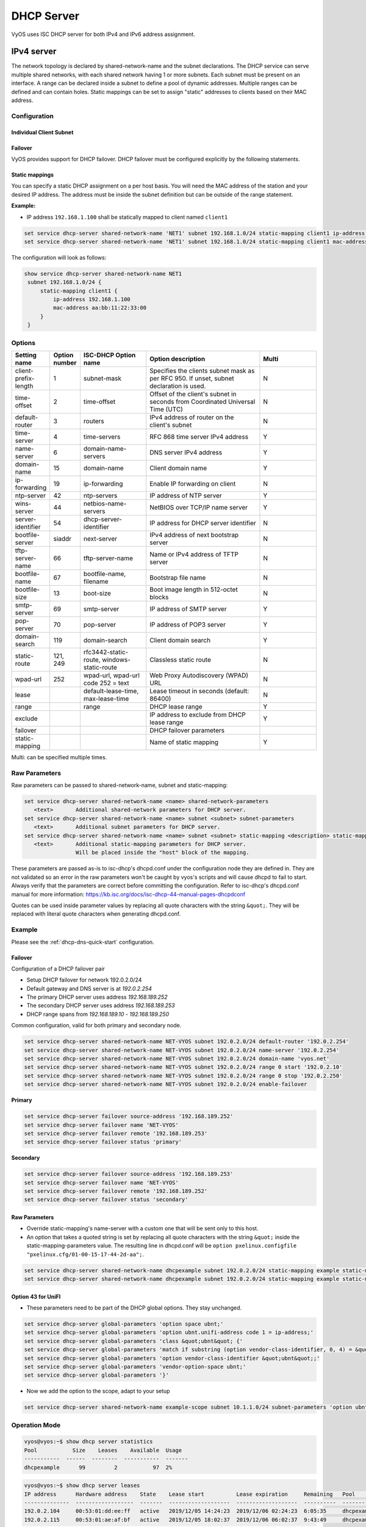 .. _dhcp-server:

###########
DHCP Server
###########

VyOS uses ISC DHCP server for both IPv4 and IPv6 address assignment.

***********
IPv4 server
***********

The network topology is declared by shared-network-name and the subnet
declarations. The DHCP service can serve multiple shared networks, with each
shared network having 1 or more subnets. Each subnet must be present on an
interface. A range can be declared inside a subnet to define a pool of dynamic
addresses. Multiple ranges can be defined and can contain holes. Static
mappings can be set to assign "static" addresses to clients based on their MAC
address.

Configuration
=============

.. cfgcmd:: set service dhcp-server hostfile-update

   Create DNS record per client lease, by adding clients to /etc/hosts file.
   Entry will have format: `<shared-network-name>_<hostname>.<domain-name>`

.. cfgcmd:: set service dhcp-server host-decl-name

   Will drop `<shared-network-name>_` from client DNS record, using only the
   host declaration name and domain: `<hostname>.<domain-name>`

.. cfgcmd:: set service dhcp-server shared-network-name <name> domain-name <domain-name>

   The domain-name parameter should be the domain name that will be appended to
   the client's hostname to form a fully-qualified domain-name (FQDN) (DHCP
   Option 015).

   This is the configuration parameter for the entire shared network definition.
   All subnets will inherit this configuration item if not specified locally.

.. cfgcmd:: set service dhcp-server shared-network-name <name> domain-search <domain-name>

   The domain-name parameter should be the domain name used when completing DNS
   request where no full FQDN is passed. This option can be given multiple times
   if you need multiple search domains (DHCP Option 119).

   This is the configuration parameter for the entire shared network definition.
   All subnets will inherit this configuration item if not specified locally.

.. cfgcmd:: set service dhcp-server shared-network-name <name> name-server <address>

   Inform client that the DNS server can be found at `<address>`.

   This is the configuration parameter for the entire shared network definition.
   All subnets will inherit this configuration item if not specified locally.

   Multiple DNS servers can be defined.

.. cfgcmd:: set service dhcp-server shared-network-name <name> ping-check

   When the DHCP server is considering dynamically allocating an IP address to a
   client, it first sends an ICMP Echo request (a ping) to the address being
   assigned. It waits for a second, and if no ICMP Echo response has been heard,
   it assigns the address.

   If a response is heard, the lease is abandoned, and the server does not
   respond to the client. The lease will remain abandoned for a minimum of
   abandon-lease-time seconds (defaults to 24 hours).

   If there are no free addresses but there are abandoned IP addresses, the
   DHCP server will attempt to reclaim an abandoned IP address regardless of the
   value of abandon-lease-time.

.. cfgcmd:: set service dhcp-server listen-address <address>

   This configuration parameter lets the DHCP server to listen for DHCP 
   requests sent to the specified address, it is only realistically useful for 
   a server whose only clients are reached via unicasts, such as via DHCP relay 
   agents.

Individual Client Subnet
-------------------------

.. cfgcmd:: set service dhcp-server shared-network-name <name> authoritative

   This says that this device is the only DHCP server for this network. If other
   devices are trying to offer DHCP leases, this machine will send 'DHCPNAK' to
   any device trying to request an IP address that is not valid for this
   network.

.. cfgcmd:: set service dhcp-server shared-network-name <name> subnet <subnet>
   default-router <address>

   This is a configuration parameter for the `<subnet>`, saying that as part of
   the response, tell the client that the default gateway can be reached at
   `<address>`.

.. cfgcmd:: set service dhcp-server shared-network-name <name> subnet <subnet>
   name-server <address>

   This is a configuration parameter for the subnet, saying that as part of the
   response, tell the client that the DNS server can be found at `<address>`.

   Multiple DNS servers can be defined.

.. cfgcmd:: set service dhcp-server shared-network-name <name> subnet <subnet>
   lease <time>

   Assign the IP address to this machine for `<time>` seconds.

   The default value is 86400 seconds which corresponds to one day.

.. cfgcmd:: set service dhcp-server shared-network-name <name> subnet <subnet>
   range <n> start <address>

   Create DHCP address range with a range id of `<n>`. DHCP leases are taken
   from this pool. The pool starts at address `<address>`.

.. cfgcmd:: set service dhcp-server shared-network-name <name> subnet <subnet>
   range <n> stop <address>

   Create DHCP address range with a range id of `<n>`. DHCP leases are taken
   from this pool. The pool stops with address `<address>`.

.. cfgcmd:: set service dhcp-server shared-network-name <name> subnet <subnet>
   exclude <address>

   Always exclude this address from any defined range. This address will never
   be assigned by the DHCP server.

   This option can be specified multiple times.

.. cfgcmd:: set service dhcp-server shared-network-name <name> subnet <subnet>
   domain-name <domain-name>

   The domain-name parameter should be the domain name that will be appended to
   the client's hostname to form a fully-qualified domain-name (FQDN) (DHCP
   Option 015).

.. cfgcmd:: set service dhcp-server shared-network-name <name> subnet <subnet>
   domain-search <domain-name>

   The domain-name parameter should be the domain name used when completing DNS
   request where no full FQDN is passed. This option can be given multiple times
   if you need multiple search domains (DHCP Option 119).

.. cfgcmd:: set service dhcp-server shared-network-name <name> subnet <subnet>
   ping-check

   When the DHCP server is considering dynamically allocating an IP address to a
   client, it first sends an ICMP Echo request (a ping) to the address being
   assigned. It waits for a second, and if no ICMP Echo response has been heard,
   it assigns the address.

   If a response is heard, the lease is abandoned, and the server does not
   respond to the client. The lease will remain abandoned for a minimum of
   abandon-lease-time seconds (defaults to 24 hours).

   If a there are no free addresses but there are abandoned IP addresses, the
   DHCP server will attempt to reclaim an abandoned IP address regardless of the
   value of abandon-lease-time.

.. cfgcmd:: set service dhcp-server shared-network-name <name> subnet <subnet>
   enable-failover

   Enable DHCP failover configuration for this address pool.

Failover
--------

VyOS provides support for DHCP failover. DHCP failover must be configured
explicitly by the following statements.

.. cfgcmd:: set service dhcp-server failover source-address <address>

   Local IP `<address>` used when communicating to the failover peer.

.. cfgcmd:: set service dhcp-server failover remote <address>

   Remote peer IP `<address>` of the second DHCP server in this failover
   cluster.

.. cfgcmd:: set service dhcp-server failover name <name>

   A generic `<name>` referencing this sync service.

   .. note:: `<name>` must be identical on both sides!

.. cfgcmd:: set service dhcp-server failover status <primary | secondary>

   The primary and secondary statements determines whether the server is primary
   or secondary.

   .. note:: In order for the primary and the secondary DHCP server to keep
      their lease tables in sync, they must be able to reach each other on TCP
      port 647. If you have firewall rules in effect, adjust them accordingly.

   .. hint:: The dialogue between failover partners is neither encrypted nor
      authenticated. Since most DHCP servers exist within an organisation's own
      secure Intranet, this would be an unnecessary overhead. However, if you
      have DHCP failover peers whose communications traverse insecure networks,
      then we recommend that you consider the use of VPN tunneling between them
      to ensure that the failover partnership is immune to disruption
      (accidental or otherwise) via third parties.

Static mappings
---------------

You can specify a static DHCP assignment on a per host basis. You will need the
MAC address of the station and your desired IP address. The address must be
inside the subnet definition but can be outside of the range statement.

.. cfgcmd:: set service dhcp-server shared-network-name <name> subnet
   <subnet> static-mapping <description> mac-address <address>

   Create a new DHCP static mapping named `<description>` which is valid for
   the host identified by its MAC `<address>`.

.. cfgcmd:: set service dhcp-server shared-network-name <name> subnet
   <subnet> static-mapping <description> ip-address <address>

   Static DHCP IP address assign to host identified by `<description>`. IP
   address must be inside the `<subnet>` which is defined but can be outside
   the dynamic range created with :cfgcmd:`set service dhcp-server
   shared-network-name <name> subnet <subnet> range <n>`. If no ip-address is
   specified, an IP from the dynamic pool is used.

   This is useful, for example, in combination with hostfile update.

   .. hint:: This is the equivalent of the host block in dhcpd.conf of
      isc-dhcpd.

**Example:**

* IP address ``192.168.1.100`` shall be statically mapped to client named ``client1``

.. code-block:: none

  set service dhcp-server shared-network-name 'NET1' subnet 192.168.1.0/24 static-mapping client1 ip-address 192.168.1.100
  set service dhcp-server shared-network-name 'NET1' subnet 192.168.1.0/24 static-mapping client1 mac-address aa:bb:11:22:33:00

The configuration will look as follows:

.. code-block:: none

  show service dhcp-server shared-network-name NET1
   subnet 192.168.1.0/24 {
       static-mapping client1 {
           ip-address 192.168.1.100
           mac-address aa:bb:11:22:33:00
       }
   }

Options
=======

.. list-table::
   :header-rows: 1
   :stub-columns: 0
   :widths: 12 7 23 40 20

   * - Setting name
     - Option number
     - ISC-DHCP Option name
     - Option description
     - Multi
   * - client-prefix-length
     - 1
     - subnet-mask
     - Specifies the clients subnet mask as per RFC 950. If unset,
       subnet declaration is used.
     - N
   * - time-offset
     - 2
     - time-offset
     - Offset of the client's subnet in seconds from Coordinated
       Universal Time (UTC)
     - N
   * - default-router
     - 3
     - routers
     - IPv4 address of router on the client's subnet
     - N
   * - time-server
     - 4
     - time-servers
     - RFC 868 time server IPv4 address
     - Y
   * - name-server
     - 6
     - domain-name-servers
     - DNS server IPv4 address
     - Y
   * - domain-name
     - 15
     - domain-name
     - Client domain name
     - Y
   * - ip-forwarding
     - 19
     - ip-forwarding
     - Enable IP forwarding on client
     - N
   * - ntp-server
     - 42
     - ntp-servers
     - IP address of NTP server
     - Y
   * - wins-server
     - 44
     - netbios-name-servers
     - NetBIOS over TCP/IP name server
     - Y
   * - server-identifier
     - 54
     - dhcp-server-identifier
     - IP address for DHCP server identifier
     - N
   * - bootfile-server
     - siaddr
     - next-server
     - IPv4 address of next bootstrap server
     - N
   * - tftp-server-name
     - 66
     - tftp-server-name
     - Name or IPv4 address of TFTP server
     - N
   * - bootfile-name
     - 67
     - bootfile-name, filename
     - Bootstrap file name
     - N
   * - bootfile-size
     - 13
     - boot-size
     - Boot image length in 512-octet blocks
     - N
   * - smtp-server
     - 69
     - smtp-server
     - IP address of SMTP server
     - Y
   * - pop-server
     - 70
     - pop-server
     - IP address of POP3 server
     - Y
   * - domain-search
     - 119
     - domain-search
     - Client domain search
     - Y
   * - static-route
     - 121, 249
     - rfc3442-static-route, windows-static-route
     - Classless static route
     - N
   * - wpad-url
     - 252
     - wpad-url, wpad-url code 252 = text
     - Web Proxy Autodiscovery (WPAD) URL
     - N
   * - lease
     -
     - default-lease-time, max-lease-time
     - Lease timeout in seconds (default: 86400)
     - N
   * - range
     -
     - range
     - DHCP lease range
     - Y
   * - exclude
     -
     -
     - IP address to exclude from DHCP lease range
     - Y
   * - failover
     -
     -
     - DHCP failover parameters
     -
   * - static-mapping
     -
     -
     - Name of static mapping
     - Y

Multi: can be specified multiple times.

Raw Parameters
==============

Raw parameters can be passed to shared-network-name, subnet and static-mapping:

.. code-block:: none

  set service dhcp-server shared-network-name <name> shared-network-parameters
     <text>       Additional shared-network parameters for DHCP server.
  set service dhcp-server shared-network-name <name> subnet <subnet> subnet-parameters
     <text>       Additional subnet parameters for DHCP server.
  set service dhcp-server shared-network-name <name> subnet <subnet> static-mapping <description> static-mapping-parameters
     <text>       Additional static-mapping parameters for DHCP server.
                  Will be placed inside the "host" block of the mapping.

These parameters are passed as-is to isc-dhcp's dhcpd.conf under the
configuration node they are defined in. They are not validated so an error in
the raw parameters won't be caught by vyos's scripts and will cause dhcpd to
fail to start. Always verify that the parameters are correct before committing
the configuration. Refer to isc-dhcp's dhcpd.conf manual for more information:
https://kb.isc.org/docs/isc-dhcp-44-manual-pages-dhcpdconf

Quotes can be used inside parameter values by replacing all quote characters
with the string ``&quot;``. They will be replaced with literal quote characters
when generating dhcpd.conf.

Example
=======

Please see the :ref:`dhcp-dns-quick-start` configuration.

.. _dhcp-server:v4_example_failover:

Failover
--------

Configuration of a DHCP failover pair

* Setup DHCP failover for network 192.0.2.0/24
* Default gateway and DNS server is at `192.0.2.254`
* The primary DHCP server uses address `192.168.189.252`
* The secondary DHCP server uses address `192.168.189.253`
* DHCP range spans from `192.168.189.10` - `192.168.189.250`

Common configuration, valid for both primary and secondary node.

.. code-block:: none

  set service dhcp-server shared-network-name NET-VYOS subnet 192.0.2.0/24 default-router '192.0.2.254'
  set service dhcp-server shared-network-name NET-VYOS subnet 192.0.2.0/24 name-server '192.0.2.254'
  set service dhcp-server shared-network-name NET-VYOS subnet 192.0.2.0/24 domain-name 'vyos.net'
  set service dhcp-server shared-network-name NET-VYOS subnet 192.0.2.0/24 range 0 start '192.0.2.10'
  set service dhcp-server shared-network-name NET-VYOS subnet 192.0.2.0/24 range 0 stop '192.0.2.250'
  set service dhcp-server shared-network-name NET-VYOS subnet 192.0.2.0/24 enable-failover


**Primary**

.. code-block:: none

  set service dhcp-server failover source-address '192.168.189.252'
  set service dhcp-server failover name 'NET-VYOS'
  set service dhcp-server failover remote '192.168.189.253'
  set service dhcp-server failover status 'primary'

**Secondary**

.. code-block:: none

  set service dhcp-server failover source-address '192.168.189.253'
  set service dhcp-server failover name 'NET-VYOS'
  set service dhcp-server failover remote '192.168.189.252'
  set service dhcp-server failover status 'secondary'

.. _dhcp-server:v4_example_raw:

Raw Parameters
--------------

* Override static-mapping's name-server with a custom one that will be sent only
  to this host.
* An option that takes a quoted string is set by replacing all quote characters
  with the string ``&quot;`` inside the static-mapping-parameters value.
  The resulting line in dhcpd.conf will be
  ``option pxelinux.configfile "pxelinux.cfg/01-00-15-17-44-2d-aa";``.


.. code-block:: none

  set service dhcp-server shared-network-name dhcpexample subnet 192.0.2.0/24 static-mapping example static-mapping-parameters "option domain-name-servers 192.0.2.11, 192.0.2.12;"
  set service dhcp-server shared-network-name dhcpexample subnet 192.0.2.0/24 static-mapping example static-mapping-parameters "option pxelinux.configfile &quot;pxelinux.cfg/01-00-15-17-44-2d-aa&quot;;"

Option 43 for UniFI
-------------------

* These parameters need to be part of the DHCP global options.
  They stay unchanged.


.. code-block:: none

 set service dhcp-server global-parameters 'option space ubnt;'
 set service dhcp-server global-parameters 'option ubnt.unifi-address code 1 = ip-address;'
 set service dhcp-server global-parameters 'class &quot;ubnt&quot; {'
 set service dhcp-server global-parameters 'match if substring (option vendor-class-identifier, 0, 4) = &quot;ubnt&quot;;'
 set service dhcp-server global-parameters 'option vendor-class-identifier &quot;ubnt&quot;;'
 set service dhcp-server global-parameters 'vendor-option-space ubnt;'
 set service dhcp-server global-parameters '}'

* Now we add the option to the scope, adapt to your setup


.. code-block:: none

 set service dhcp-server shared-network-name example-scope subnet 10.1.1.0/24 subnet-parameters 'option ubnt.unifi-address 172.16.1.10;'


Operation Mode
==============

.. opcmd:: show log dhcp server

   Show DHCP server daemon log file

.. opcmd:: show log dhcp client

   Show logs from all DHCP client processes.

.. opcmd:: show log dhcp client interface <interface>

   Show logs from specific `interface` DHCP client process.

.. opcmd:: restart dhcp server

   Restart the DHCP server

.. opcmd:: show dhcp server statistics

   Show the DHCP server statistics:

.. code-block:: none

  vyos@vyos:~$ show dhcp server statistics
  Pool           Size    Leases    Available  Usage
  -----------  ------  --------  -----------  -------
  dhcpexample      99         2           97  2%

.. opcmd:: show dhcp server statistics pool <pool>

   Show the DHCP server statistics for the specified pool.

.. opcmd:: show dhcp server leases

   Show statuses of all active leases:

.. code-block:: none

  vyos@vyos:~$ show dhcp server leases
  IP address      Hardware address    State    Lease start          Lease expiration     Remaining   Pool         Hostname
  --------------  ------------------  -------  -------------------  -------------------  ----------  -----------  ---------
  192.0.2.104     00:53:01:dd:ee:ff   active   2019/12/05 14:24:23  2019/12/06 02:24:23  6:05:35     dhcpexample  test1
  192.0.2.115     00:53:01:ae:af:bf   active   2019/12/05 18:02:37  2019/12/06 06:02:37  9:43:49     dhcpexample  test2

.. hint:: Static mappings aren't shown. To show all states, use
   ``show dhcp server leases state all``.

.. opcmd:: show dhcp server leases pool <pool>

   Show only leases in the specified pool.

.. opcmd:: show dhcp server leases sort <key>

   Sort the output by the specified key. Possible keys: ip, hardware_address,
   state, start, end, remaining, pool, hostname (default = ip)

.. opcmd:: show dhcp server leases state <state>

   Show only leases with the specified state. Possible states: all, active,
   free, expired, released, abandoned, reset, backup (default = active)



***********
IPv6 server
***********

VyOS also provides DHCPv6 server functionality which is described in this
section.

.. _dhcp-server:v6_config:

Configuration
=============

.. cfgcmd:: set service dhcpv6-server preference <preference value>

   Clients receiving advertise messages from multiple servers choose the server
   with the highest preference value. The range for this value is ``0...255``.

.. cfgcmd:: set service dhcpv6-server shared-network-name <name> subnet
   <prefix> lease-time {default | maximum | minimum}

   The default lease time for DHCPv6 leases is 24 hours. This can be changed by
   supplying a ``default-time``, ``maximum-time`` and ``minimum-time``. All
   values need to be supplied in seconds.

.. cfgcmd:: set service dhcpv6-server shared-network-name <name> subnet
   <prefix> nis-domain <domain-name>

   A :abbr:`NIS (Network Information Service)` domain can be set to be used for
   DHCPv6 clients.

.. cfgcmd:: set service dhcpv6-server shared-network-name <name> subnet
   <prefix> nisplus-domain <domain-name>

   The procedure to specify a :abbr:`NIS+ (Network Information Service Plus)`
   domain is similar to the NIS domain one:

.. cfgcmd:: set service dhcpv6-server shared-network-name <name> subnet
   <prefix> nis-server <address>

   Specify a NIS server address for DHCPv6 clients.

.. cfgcmd:: set service dhcpv6-server shared-network-name <name> subnet
   <prefix> nisplus-server <address>

   Specify a NIS+ server address for DHCPv6 clients.

.. cfgcmd:: set service dhcpv6-server shared-network-name <name> subnet
   <prefix> sip-server <address | fqdn>

   Specify a :abbr:`SIP (Session Initiation Protocol)` server by IPv6
   address of Fully Qualified Domain Name for all DHCPv6 clients.

.. cfgcmd:: set service dhcpv6-server shared-network-name <name> subnet
   <prefix> sntp-server-address <address>

   A SNTP server address can be specified for DHCPv6 clients.

Prefix Delegation
-----------------

To hand out individual prefixes to your clients the following configuration is
used:


.. cfgcmd:: set service dhcpv6-server shared-network-name <name> subnet
   <prefix> prefix-delegation start <address> prefix-length <length>

   Hand out prefixes of size `<length>` to clients in subnet `<prefix>` when
   they request for prefix delegation.

.. cfgcmd:: set service dhcpv6-server shared-network-name <name> subnet
   <prefix> prefix-delegation start <address> stop <address>

   Delegate prefixes from the range indicated by the start and stop qualifier.

Address pools
-------------

DHCPv6 address pools must be configured for the system to act as a DHCPv6
server. The following example describes a common scenario.

**Example:**

* A shared network named ``NET1`` serves subnet ``2001:db8::/64``
* It is connected to ``eth1``
* DNS server is located at ``2001:db8::ffff``
* Address pool shall be ``2001:db8::100`` through ``2001:db8::199``.
* Lease time will be left at the default value which is 24 hours

.. code-block:: none

  set service dhcpv6-server shared-network-name 'NET1' subnet 2001:db8::/64 address-range start 2001:db8::100 stop 2001:db8::199
  set service dhcpv6-server shared-network-name 'NET1' subnet 2001:db8::/64 name-server 2001:db8::ffff

The configuration will look as follows:

.. code-block:: none

  show service dhcpv6-server
      shared-network-name NET1 {
          subnet 2001:db8::/64 {
             address-range {
                start 2001:db8::100 {
                   stop 2001:db8::199
                }
             }
             name-server 2001:db8::ffff
          }
      }

.. _dhcp-server:v6_static_mapping:

Static mappings
---------------

In order to map specific IPv6 addresses to specific hosts static mappings can
be created. The following example explains the process.

**Example:**

* IPv6 address ``2001:db8::101`` shall be statically mapped
* IPv6 prefix ``2001:db8:0:101::/64`` shall be statically mapped
* Host specific mapping shall be named ``client1``

.. hint:: The identifier is the device's DUID: colon-separated hex list (as
   used by isc-dhcp option dhcpv6.client-id). If the device already has a
   dynamic lease from the DHCPv6 server, its DUID can be found with ``show
   service dhcpv6 server leases``. The DUID begins at the 5th octet (after the
   4th colon) of IAID_DUID.

.. code-block:: none

  set service dhcpv6-server shared-network-name 'NET1' subnet 2001:db8::/64 static-mapping client1 ipv6-address 2001:db8::101
  set service dhcpv6-server shared-network-name 'NET1' subnet 2001:db8::/64 static-mapping client1 ipv6-prefix 2001:db8:0:101::/64
  set service dhcpv6-server shared-network-name 'NET1' subnet 2001:db8::/64 static-mapping client1 identifier 00:01:00:01:12:34:56:78:aa:bb:cc:dd:ee:ff

The configuration will look as follows:

.. stop_vyoslinter (00:01:00:01:12:34:56:78:aa:bb:cc:dd:ee:ff false positive)

.. code-block:: none

  show service dhcpv6-server shared-network-name NET1
   subnet 2001:db8::/64 {
       static-mapping client1 {
           identifier 00:01:00:01:12:34:56:78:aa:bb:cc:dd:ee:ff
           ipv6-address 2001:db8::101
           ipv6-prefix 2001:db8:0:101::/64
       }
   }

.. start_vyoslinter

.. _dhcp-server:v6_op_cmd:

Operation Mode
==============

.. opcmd:: show log dhcpv6 server

   Show DHCPv6 server daemon log file

.. opcmd:: show log dhcpv6 client

   Show logs from all DHCPv6 client processes.

.. opcmd:: show log dhcpv6 client interface <interface>

   Show logs from specific `interface` DHCPv6 client process.

.. opcmd:: restart dhcpv6 server

   To restart the DHCPv6 server

.. opcmd:: show dhcpv6 server status

   To show the current status of the DHCPv6 server.

.. opcmd:: show dhcpv6 server leases

   Shows status of all assigned leases:

.. code-block:: none

  vyos@vyos:~$ show dhcpv6 server leases
  IPv6 address   State    Last communication    Lease expiration     Remaining    Type           Pool   IAID_DUID
  -------------  -------  --------------------  -------------------  -----------  -------------  -----  --------------------------------------------
  2001:db8::101  active   2019/12/05 19:40:10   2019/12/06 07:40:10  11:45:21     non-temporary  NET1   98:76:54:32:00:01:00:01:12:34:56:78:aa:bb:cc:dd:ee:ff
  2001:db8::102  active   2019/12/05 14:01:23   2019/12/06 02:01:23  6:06:34      non-temporary  NET1   87:65:43:21:00:01:00:01:11:22:33:44:fa:fb:fc:fd:fe:ff

.. hint:: Static mappings aren't shown. To show all states, use ``show dhcp
   server leases state all``.

.. opcmd:: show dhcpv6 server leases pool <pool>

   Show only leases in the specified pool.

.. opcmd:: show dhcpv6 server leases sort <key>

   Sort the output by the specified key. Possible keys: expires, iaid_duid, ip,
   last_comm, pool, remaining, state, type (default = ip)

.. opcmd:: show dhcpv6 server leases state <state>

   Show only leases with the specified state. Possible states: abandoned,
   active, all, backup, expired, free, released, reset (default = active)
